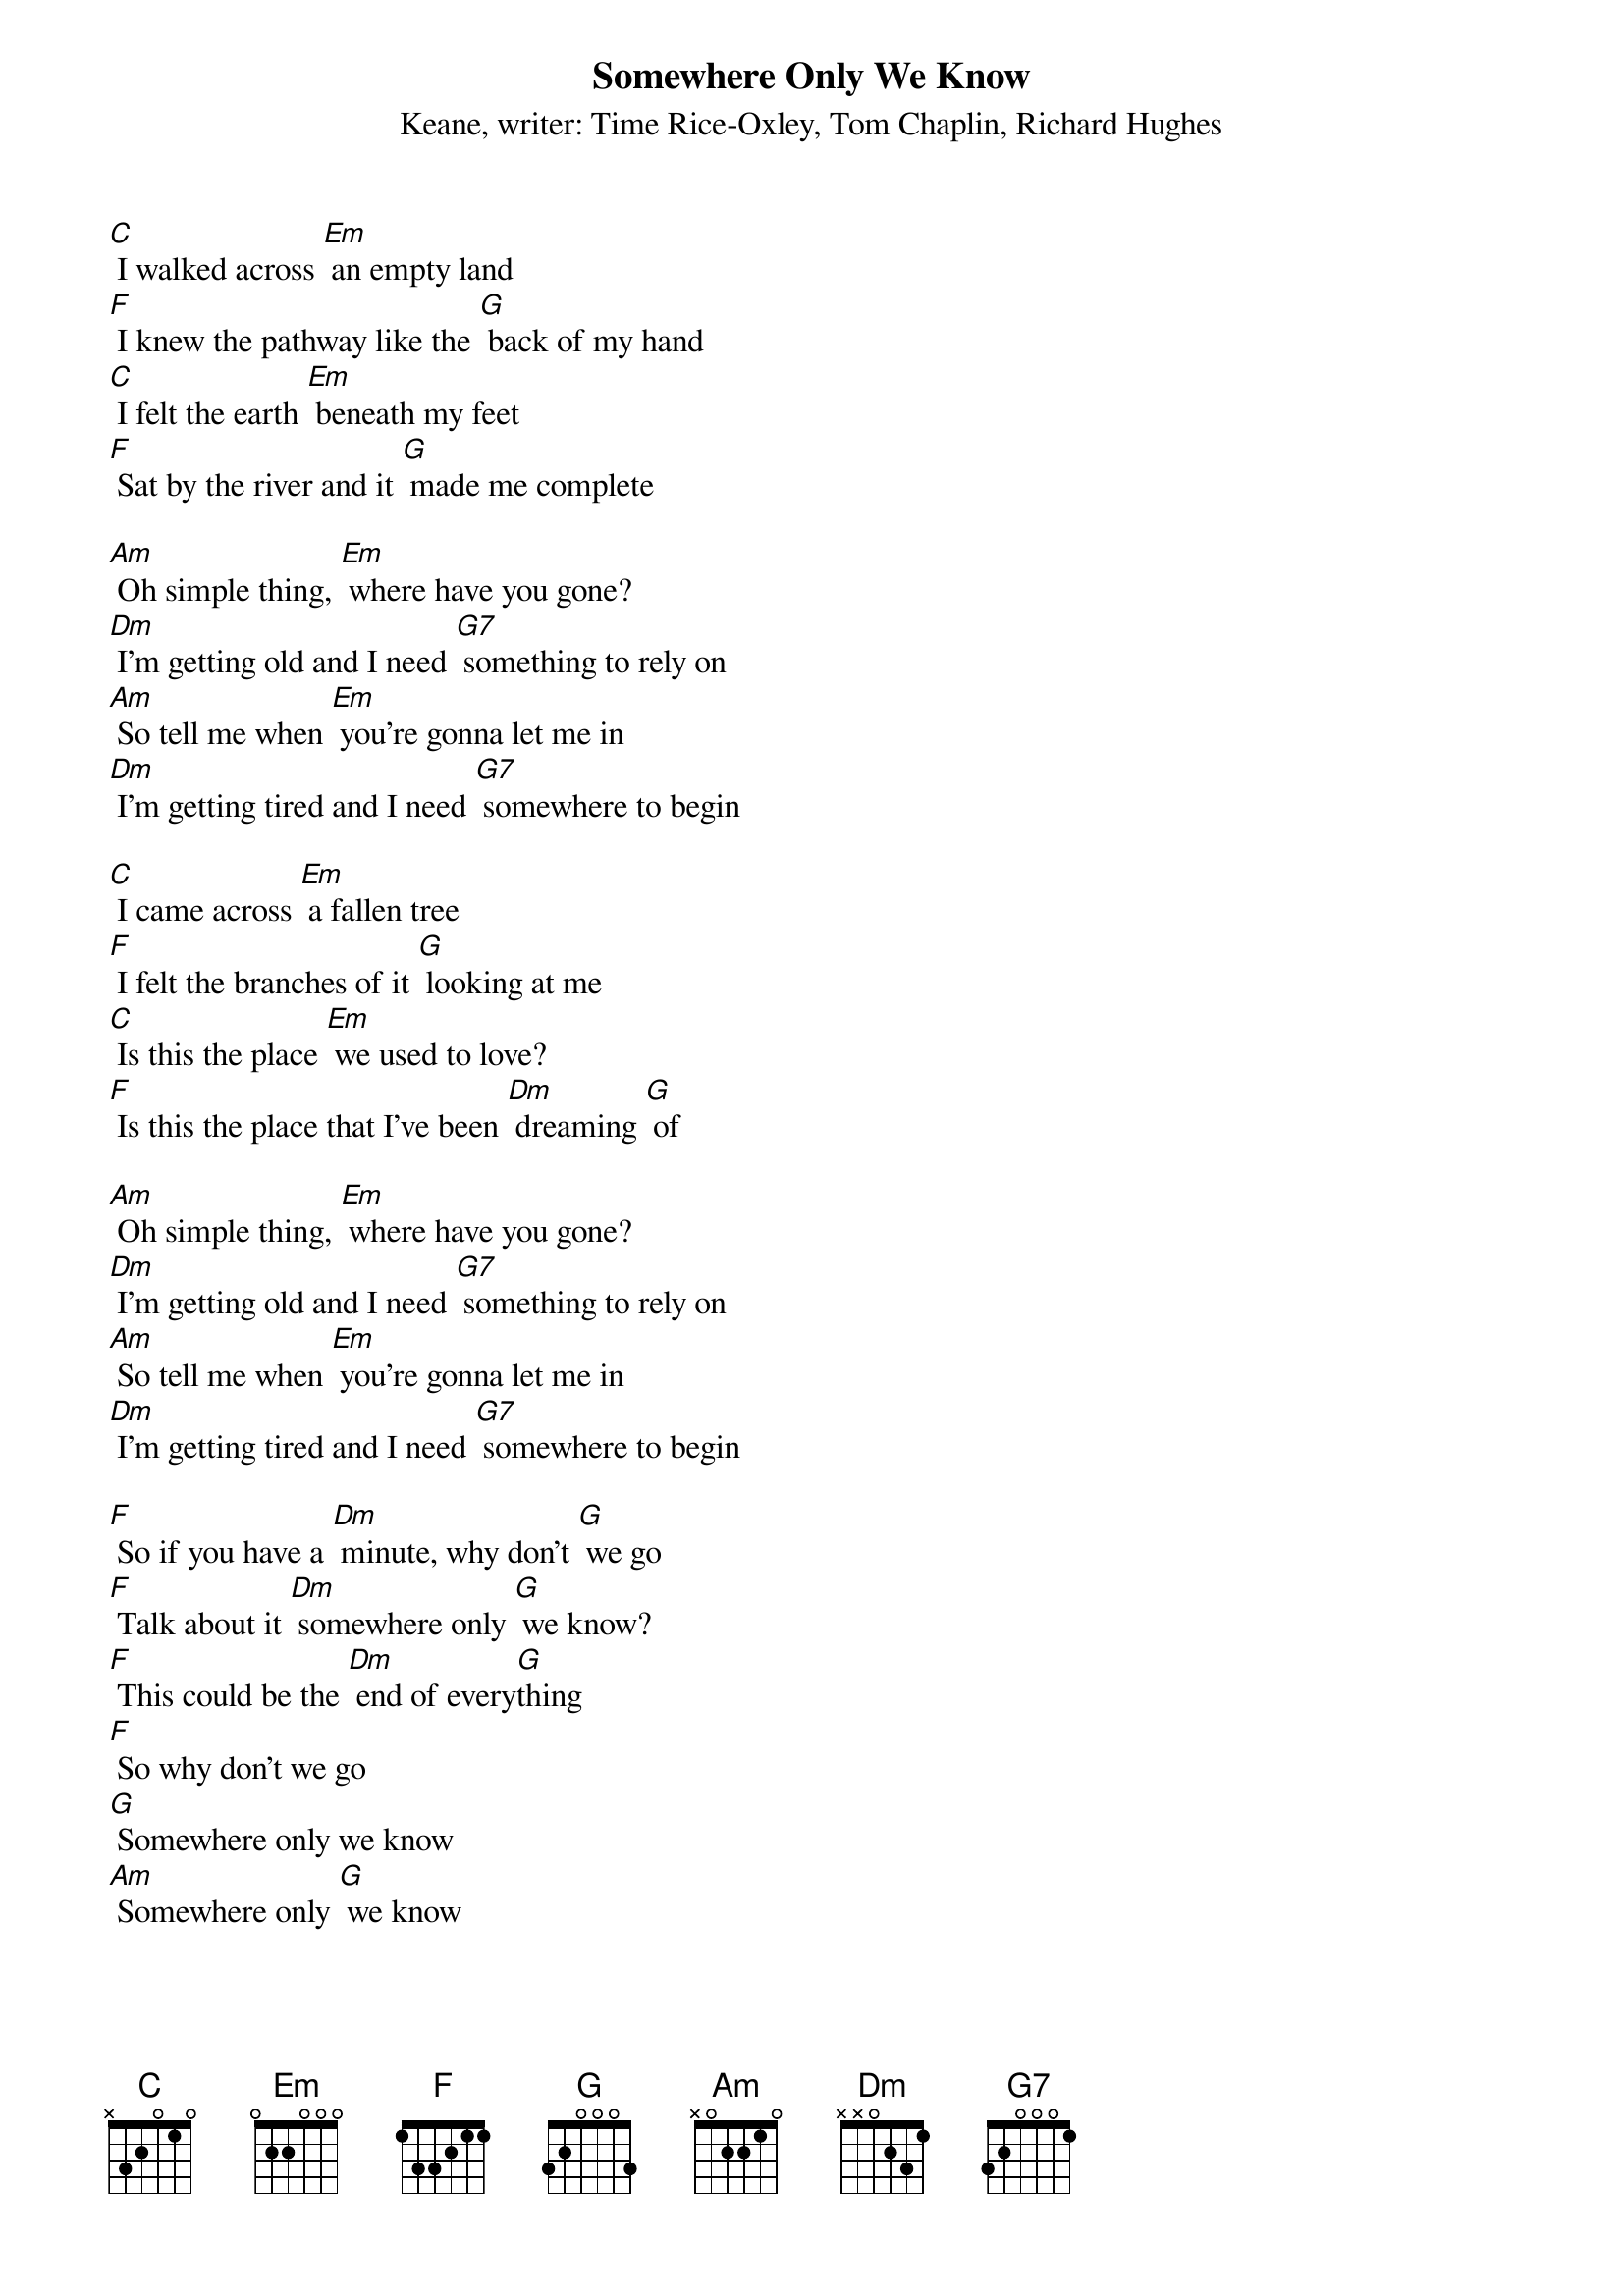 {t: Somewhere Only We Know}
{st: Keane, writer: Time Rice-Oxley, Tom Chaplin, Richard Hughes}

[C] I walked across [Em] an empty land
[F] I knew the pathway like the [G] back of my hand
[C] I felt the earth [Em] beneath my feet
[F] Sat by the river and it [G] made me complete

[Am] Oh simple thing, [Em] where have you gone?
[Dm] I'm getting old and I need [G7] something to rely on
[Am] So tell me when [Em] you're gonna let me in
[Dm] I'm getting tired and I need [G7] somewhere to begin

[C] I came across [Em] a fallen tree
[F] I felt the branches of it [G] looking at me
[C] Is this the place [Em] we used to love?
[F] Is this the place that I've been [Dm] dreaming [G] of

[Am] Oh simple thing, [Em] where have you gone?
[Dm] I'm getting old and I need [G7] something to rely on
[Am] So tell me when [Em] you're gonna let me in
[Dm] I'm getting tired and I need [G7] somewhere to begin

[F] So if you have a [Dm] minute, why don't [G] we go
[F] Talk about it [Dm] somewhere only [G] we know?
[F] This could be the [Dm] end of every[G]thing
[F] So why don't we go
[G] Somewhere only we know
[Am] Somewhere only [G] we know

[Am] Oh simple thing, [Em] where have you gone?
[Dm] I'm getting old and I need [G7] something to rely on
[Am] So tell me when [Em] you're gonna let me in
[Dm] I'm getting tired and I need [G7] somewhere to begin

[F] So if you have a [Dm] minute,  why don't [G] we go
[F] Talk about it [Dm] somewhere only [G] we know?
[F] This could be the [Dm] end of every[G]thing
[F] So why don't we go
[G] Somewhere only we know
[Am] Somewhere only [G] we know
[C]
